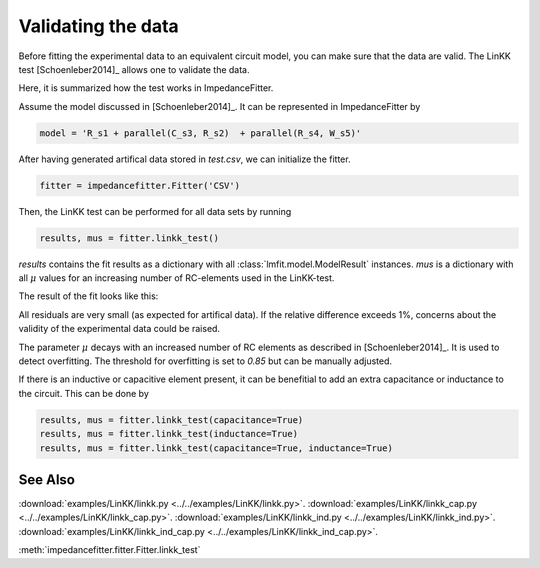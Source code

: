 Validating the data
-------------------

Before fitting the experimental data to an equivalent
circuit model, you can make sure that the data are valid.
The LinKK test [Schoenleber2014]_ allows one to validate
the data.

Here, it is summarized how the test works in ImpedanceFitter.

Assume the model discussed in [Schoenleber2014]_.
It can be represented in ImpedanceFitter by

.. code-block:: python

	model = 'R_s1 + parallel(C_s3, R_s2)  + parallel(R_s4, W_s5)'	

After having generated artifical data stored in `test.csv`,
we can initialize the fitter.

.. code-block:: python

	fitter = impedancefitter.Fitter('CSV')

Then, the LinKK test can be performed for all data sets by running

.. code-block:: python

	results, mus = fitter.linkk_test()

`results` contains the fit results as a dictionary with all :class:`lmfit.model.ModelResult` instances.
`mus` is a dictionary with all :math:`\mu` values for an increasing number of RC-elements used in the LinKK-test. 

The result of the fit looks like this:

.. image:: impedance-linkk.*
        :width: 600

All residuals are very small (as expected for artifical data).
If the relative difference exceeds 1%, concerns about the validity of
the experimental data could be raised.  

The parameter :math:`\mu` decays with an increased number of RC elements
as described in [Schoenleber2014]_.
It is used to detect overfitting. The threshold for overfitting is set to
`0.85` but can be manually adjusted.

.. image:: mu-linkk.*
        :width: 600

If there is an inductive or capacitive element present, it can be benefitial
to add an extra capacitance or inductance to the circuit.
This can be done by 

.. code-block:: python

	results, mus = fitter.linkk_test(capacitance=True)
	results, mus = fitter.linkk_test(inductance=True)
	results, mus = fitter.linkk_test(capacitance=True, inductance=True)

See Also
^^^^^^^^

:download:`examples/LinKK/linkk.py <../../examples/LinKK/linkk.py>`.
:download:`examples/LinKK/linkk_cap.py <../../examples/LinKK/linkk_cap.py>`.
:download:`examples/LinKK/linkk_ind.py <../../examples/LinKK/linkk_ind.py>`.
:download:`examples/LinKK/linkk_ind_cap.py <../../examples/LinKK/linkk_ind_cap.py>`.

:meth:`impedancefitter.fitter.Fitter.linkk_test`
